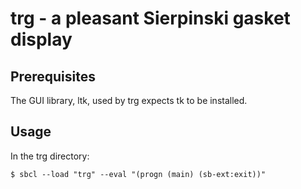 * trg - a pleasant Sierpinski gasket display
** Prerequisites
The GUI library, ltk, used by trg expects tk to be installed.
** Usage
In the trg directory:
#+BEGIN_SRC
$ sbcl --load "trg" --eval "(progn (main) (sb-ext:exit))"
#+END_SRC
